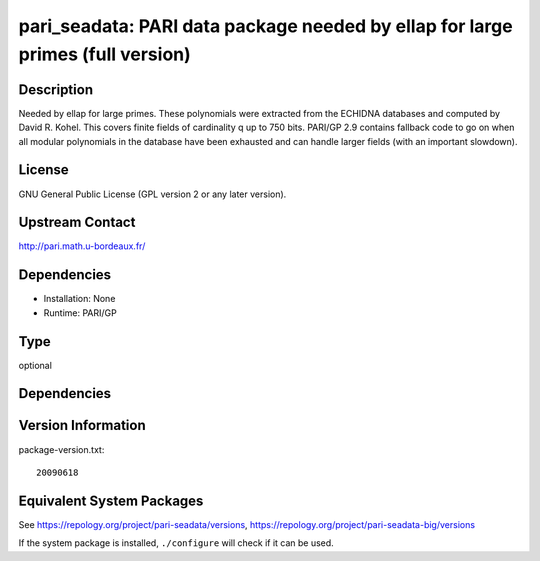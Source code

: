 .. _spkg_pari_seadata:

pari_seadata: PARI data package needed by ellap for large primes (full version)
=========================================================================================

Description
-----------

Needed by ellap for large primes. These polynomials were extracted from
the ECHIDNA databases and computed by David R. Kohel. This covers finite
fields of cardinality q up to 750 bits. PARI/GP 2.9 contains fallback
code to go on when all modular polynomials in the database have been
exhausted and can handle larger fields (with an important slowdown).

License
-------

GNU General Public License (GPL version 2 or any later version).


Upstream Contact
----------------

http://pari.math.u-bordeaux.fr/

Dependencies
------------

-  Installation: None
-  Runtime: PARI/GP

Type
----

optional


Dependencies
------------


Version Information
-------------------

package-version.txt::

    20090618


Equivalent System Packages
--------------------------

.. tab:: Arch Linux

   .. CODE-BLOCK:: bash

       $ sudo pacman -S pari-seadata 


.. tab:: conda-forge

   .. CODE-BLOCK:: bash

       $ conda install pari-seadata 


.. tab:: Fedora/Redhat/CentOS

   .. CODE-BLOCK:: bash

       $ sudo yum install pari-seadata 


.. tab:: FreeBSD

   .. CODE-BLOCK:: bash

       $ sudo pkg install math/pari_seadata 


.. tab:: openSUSE

   .. CODE-BLOCK:: bash

       $ sudo zypper install pari-seadata 


.. tab:: Void Linux

   .. CODE-BLOCK:: bash

       $ sudo xbps-install pari-seadata 



See https://repology.org/project/pari-seadata/versions, https://repology.org/project/pari-seadata-big/versions

If the system package is installed, ``./configure`` will check if it can be used.

